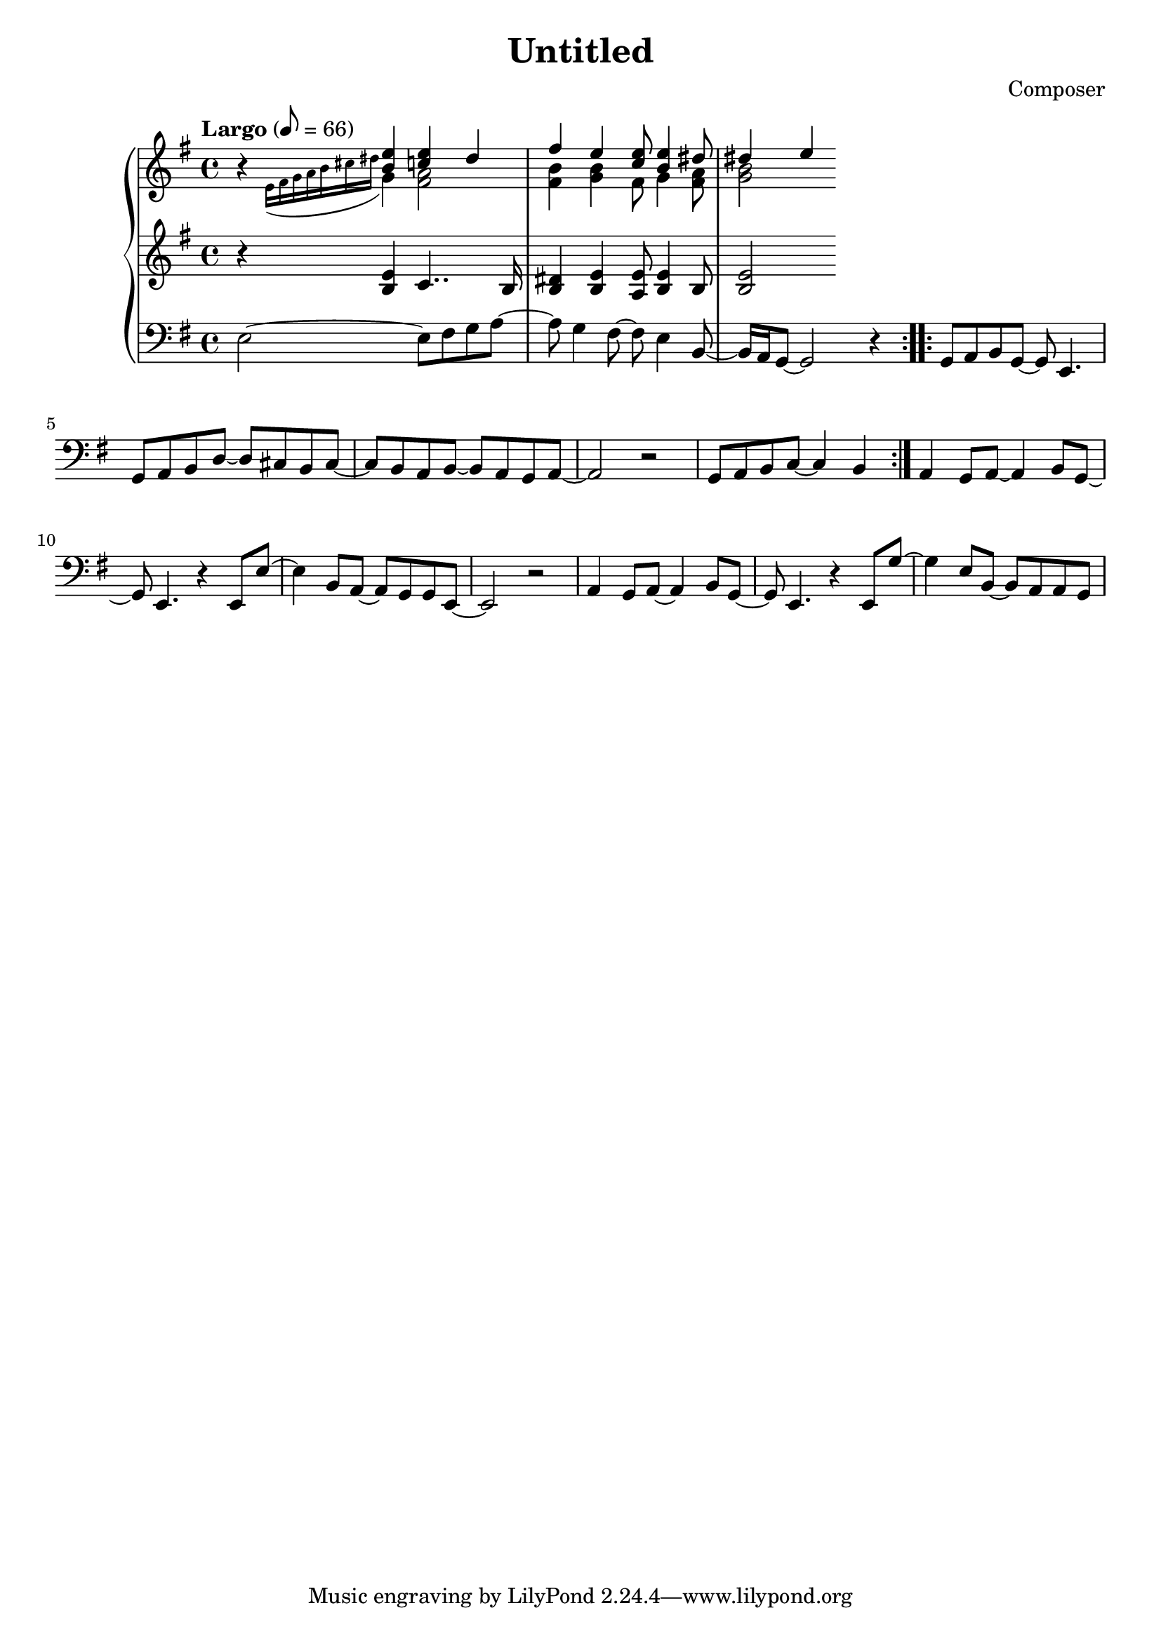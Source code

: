 \header {
  title = "Untitled"
  composer = "Composer"
}

global = { \key e \minor \tempo "Largo" 8= 66  }

cf = { \global \repeat volta 2 { e2~ e8 fis g a~ | a g4 fis8~ fis e4 b8~ | b16 a g8~ g2 r4 }
    \repeat volta 2 { g8 a b g~ g e4. | g8 a b d~ d cis b cis~ | cis b a b~ b a g a~ | a2 r | g8 a b c~ c4 b }
    a4 g8 a~ a4 b8 g~ | g e4. r4 e8 e'~ | e4 b8 a~ a g g e~ | e2 r | 
    a4 g8 a~ a4 b8 g~ | g e4. r4 e8 g'~ | g4 e8 b~ b a a g |  }

cpOne = { \global b4\rest <b e> <c e> dis | fis e <c e>8 <b e>4 <dis>8 | dis4 e }

cpTwo = { 
  \global s4 \appoggiatura {e16 fis g a b cis dis } g,4 <fis a>2 <fis b>4 <g b> fis8 g4 <fis a>8 | <g b>2
}

cpThree = {\global r4 <b e> c4.. b16 | <b dis>4 <b e> <a e'>8 <b e>4 b8 | <b e>2} 

\score {
  <<
    \new PianoStaff <<
      \new Staff <<
        \new Voice \relative c'' { \voiceOne \cpOne }
        \new Voice \relative c' { \voiceTwo \cpTwo }
      >>
      \new Staff \relative c' { \cpThree }
      \new Staff \relative c { \clef bass \cf }
    >>
  >>
  \layout {}
  \midi {}
}